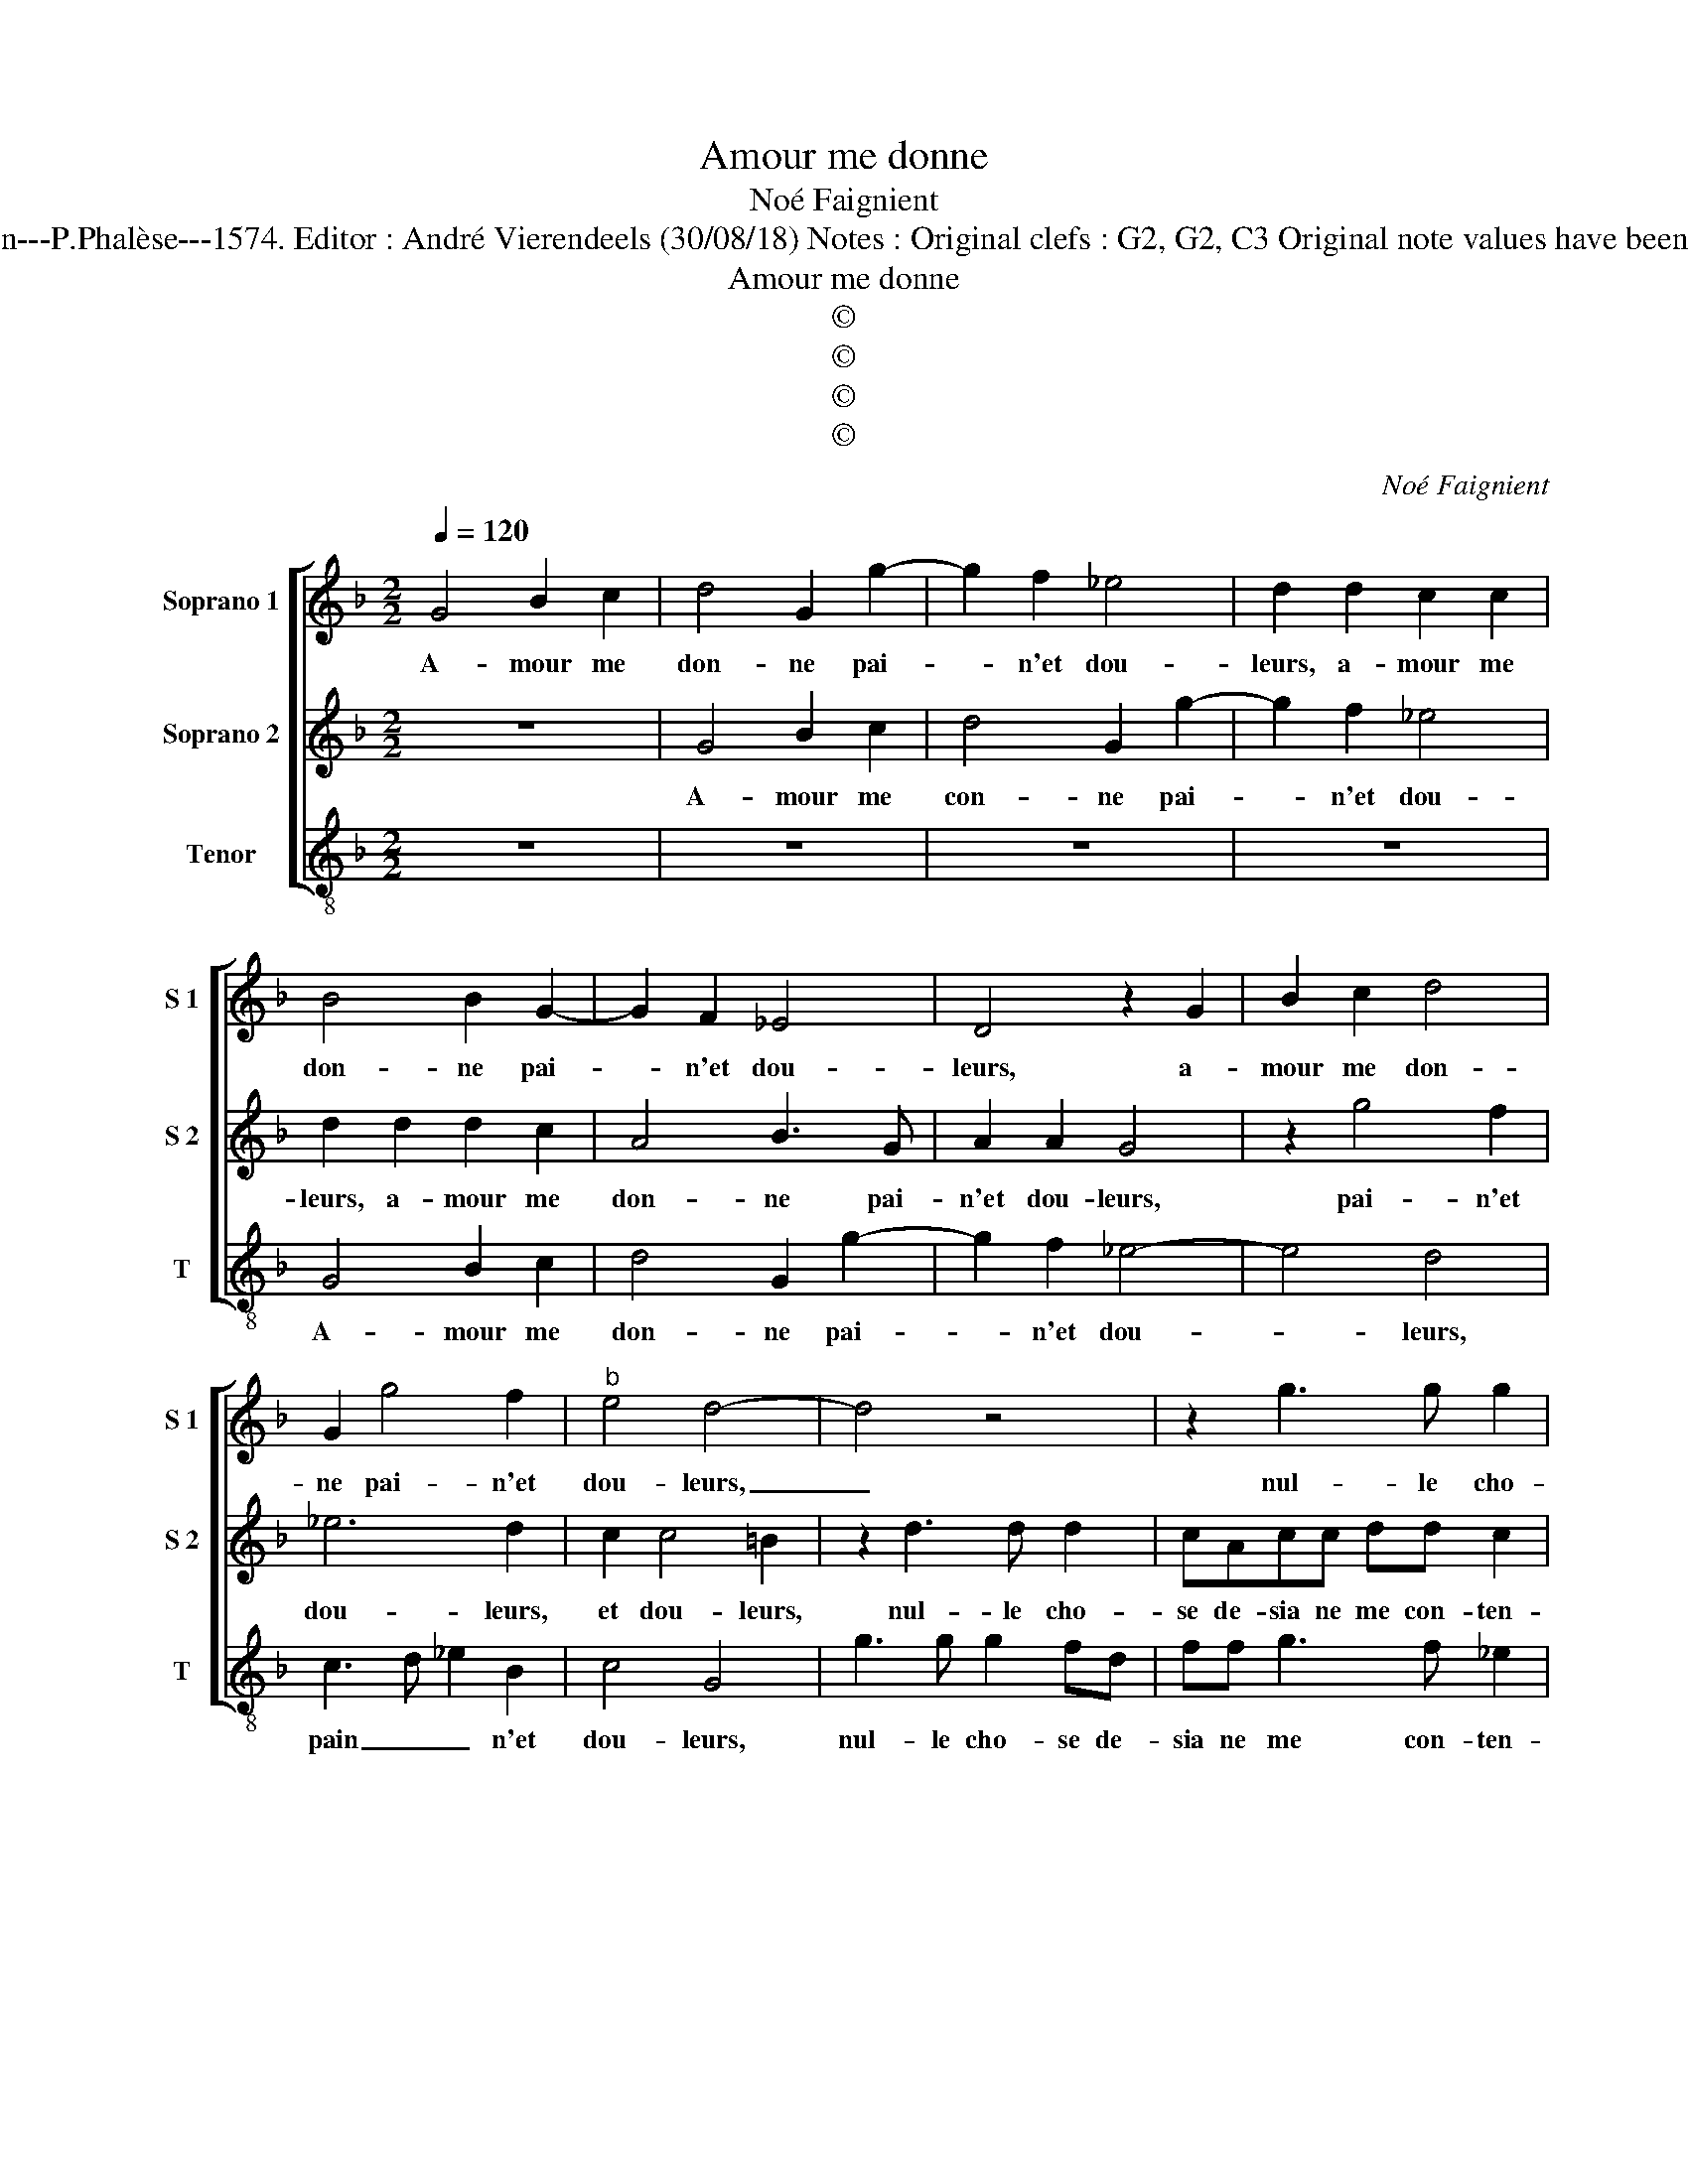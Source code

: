 X:1
T:Amour me donne
T:Noé Faignient
T:Source : La fleur des chansons à 3---Louvain---P.Phalèse---1574. Editor : André Vierendeels (30/08/18) Notes : Original clefs : G2, G2, C3 Original note values have been halved Editorial accidentals above the staff
T:Amour me donne
T:©
T:©
T:©
T:©
C:Noé Faignient
Z:©
%%score [ 1 2 3 ]
L:1/8
Q:1/4=120
M:2/2
K:F
V:1 treble nm="Soprano 1" snm="S 1"
V:2 treble nm="Soprano 2" snm="S 2"
V:3 treble-8 nm="Tenor" snm="T"
V:1
 G4 B2 c2 | d4 G2 g2- | g2 f2 _e4 | d2 d2 c2 c2 | B4 B2 G2- | G2 F2 _E4 | D4 z2 G2 | B2 c2 d4 | %8
w: A- mour me|don- ne pai-|* n'et dou-|leurs, a- mour me|don- ne pai-|* n'et dou-|leurs, a-|mour me don-|
 G2 g4 f2 |"^b" e4 d4- | d4 z4 | z2 g3 g g2 | fdff f2 d2- | d2 c2 d4- | d4 A3 A | A2 G2 z2 d2- | %16
w: ne pai- n'et|dou- leurs,|_|nul- le cho-|se de sia ne me con-|* ten- te,|_ nul- le|cho- se, nul-|
 dd d2 cAcc | d3 c =B2 c2 | A4 G2 B2 | B2 G2 d2 B2 | A2 G2 ^F2 d2 | d2 e2 f2 d2 | c2 B2 A4 | %23
w: * le cho- se de sia ne|me- * * con-|ten- te, à|mon mal ne treu-|ve se- cours, à|mon mal ne treu-|ve se- cours,|
 d4 B4- | B2 c2 d4 | G4 A3 G | F2 B4 A2 | B2 B2 B3 A | GF G4 G2- | G2 ^F2 G2 z G | A2 AA B4 | %31
w: sans nul|_ con- fort|ie me _|_ la- men-|te, ie me _|_ _ la- men-|* * te, vous|es- tes la cau-|
 A2 A2 GG ^F2 | Gddd B2 z f | ff d2 z fff | dBAG ^F2 Gd | cB A2 G4 | z ddd B2 z f | ff d2 z dcB | %38
w: se, ma dou- ce vi-|e, se- cou- rez moy, se-|cou- rez moy, se- cou- rez|moy, ie vous sup- pli- e, ie|vous sup- pli- e,|se- cou- rez moy, se-|cou- rez moy, ie vous sup-|
 A2 GB AG ^F2 | G8 |] %40
w: pli- e, ie vous sup- pli-|e.|
V:2
 z8 | G4 B2 c2 | d4 G2 g2- | g2 f2 _e4 | d2 d2 d2 c2 | A4 B3 G | A2 A2 G4 | z2 g4 f2 | _e6 d2 | %9
w: |A- mour me|con- ne pai-|* n'et dou-|leurs, a- mour me|don- ne pai-|n'et dou- leurs,|pai- n'et|dou- leurs,|
 c2 c4 =B2 | z2 d3 d d2 | cAcc dd c2 | d4 z2 g2- | gg g2 f2 d2 | f6 f2 | ec e2 d2 A2 | AA G2 A4 | %17
w: et dou- leurs,|nul- le cho-|se de- sia ne me con- ten-|te, nul-|* le cho- se de|sia ne|me con- ten- te, ne|me con- ten- te,|
 B4 G2 G2 | ^F4 G2 d2 | d2 e2 f2 d2 | c2 B2 A2 B2 | B2 G2 d2 B2 | A2 G2 ^F2 d2 | B4 G4- | G4 =B4 | %25
w: ne me con-|ten- te, à|mon mal ne treu-|ve se- cours, à|mon mal ne treu-|ve se- cours, sans|nul con-|* fort,|
 z8 | z8 | d8 | _e6 d2 | c4 =B2 z B | c2 cc d4 | c2 z d Bc A2 | G4 z ddd | B2 z f ff d2 | %34
w: ||ie|me la-|men- te, vous|es- tes la cau-|se, ma dou- ce vi-|e, se- cou- rez|moy, se- cou- rez moy,|
 z dcB A2 GB | AG ^F2 Gddd | B2 z f ff d2 | z fff dBAG | ^F2 Gd cB A2 | =B8 |] %40
w: ie vous sup- pli- e, ie|vous sup- pli- e, se- cou- rez|moy, se- cou- rez moy,|se- cou- rez moy, ie vous sup-|pli- e, ie vous sup- pli-|e.|
V:3
 z8 | z8 | z8 | z8 | G4 B2 c2 | d4 G2 g2- | g2 f2 _e4- | e4 d4 | c3 d _e2 B2 | c4 G4 | g3 g g2 fd | %11
w: ||||A- mour me|don- ne pai-|* n'et dou-|* leurs,|pain _ _ n'et|dou- leurs,|nul- le cho- se de-|
 ff g3 f _e2 | d2 d2 f2 g2 | _e4 d4 | z2 d3 d d2 | cAcc d3 c | B4 A4 | z2 G2 g2 c2 | d4 G2 z G | %19
w: sia ne me con- ten-|te, ne me con-|ten- te,|nul- le cho-|se de- sia ne me con-|ten- te,|ne me con-|ten- te, à|
 B2 c2 d3 e | f2 g2 d2 z G | B2 c2 d3 e | f2 g2 d4 | z2 g4 _e2- | e2 c2 G4 | z2 d4 _e2- | %26
w: mon mal ne treu-|ve se- cours, à|mon mal ne treu-|ve se- cours,|sans nul|_ con- fort,|ie me|
 e2 d2 c4 | B2 G2 g3 f | _e3 d c2 B2 | A4 G2 g2 | f2 ff B4 | f2 d2 _ec d2 | G2 z g gg d2 | %33
w: _ la- men-|te, ie me _|_ _ _ la-|men- te, vous|es- tes la cau-|se, ma dou- ce vi-|e, se- cou- rez moy,|
 z BBB fddd | g>dfg d2 GG | cG d2 G2 z g | gg d2 z BBB | fddd g>dfg | d2 GG cG d2 | G8 |] %40
w: se- cou- rez moy, se- cou- rez|moy, ie vous sup- pli- e, ie|vous sup- pli- e, se-|cou- rez moy, se- cou- rez|moy, se- cou- rez moy, ie vous sup-|pli- e, ie vous sup- pli-|e.|

